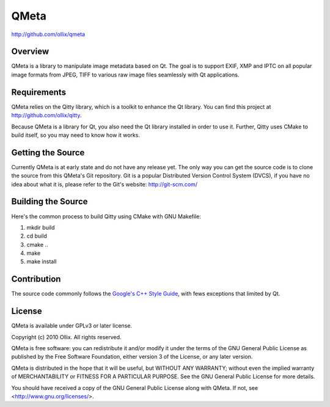 QMeta
=====
http://github.com/ollix/qmeta


Overview
--------
QMeta is a library to manipulate image metadata based on Qt. The goal is to
support EXIF, XMP and IPTC on all popular image formats from JPEG, TIFF to
various raw image files seamlessly with Qt applications.

Requirements
------------
QMeta relies on the Qitty library, which is a toolkit to enhance the Qt library. You can find this project at http://github.com/ollix/qitty.

Because QMeta is a library for Qt, you also need the Qt library installed in
order to use it. Further, Qitty uses CMake to build itself, so you may need to
know how it works.

Getting the Source
------------------
Currently QMeta is at early state and do not have any release yet. The only
way you can get the source code is to clone the source from this QMeta's Git
repository. Git is a popular Distributed Version Control System (DVCS), if you
have no idea about what it is, please refer to the Git's website:
http://git-scm.com/

Building the Source
-------------------
Here's the common process to build Qitty using CMake with GNU Makefile:

1. mkdir build
2. cd build
3. cmake ..
4. make
5. make install

Contribution
------------
The source code commonly follows the `Google's C++ Style Guide
<http://google-styleguide.googlecode.com/svn/trunk/cppguide.xml>`_, with fews
exceptions that limited by Qt.

License
-------
QMeta is available under GPLv3 or later license.

Copyright (c) 2010 Ollix. All rights reserved.

QMeta is free software: you can redistribute it and/or modify it under
the terms of the GNU General Public License as published by the Free
Software Foundation, either version 3 of the License, or any later version.

QMeta is distributed in the hope that it will be useful, but WITHOUT
ANY WARRANTY; without even the implied warranty of MERCHANTABILITY or
FITNESS FOR A PARTICULAR PURPOSE. See the GNU General Public License
for more details.

You should have received a copy of the GNU General Public License
along with QMeta. If not, see <http://www.gnu.org/licenses/>.
